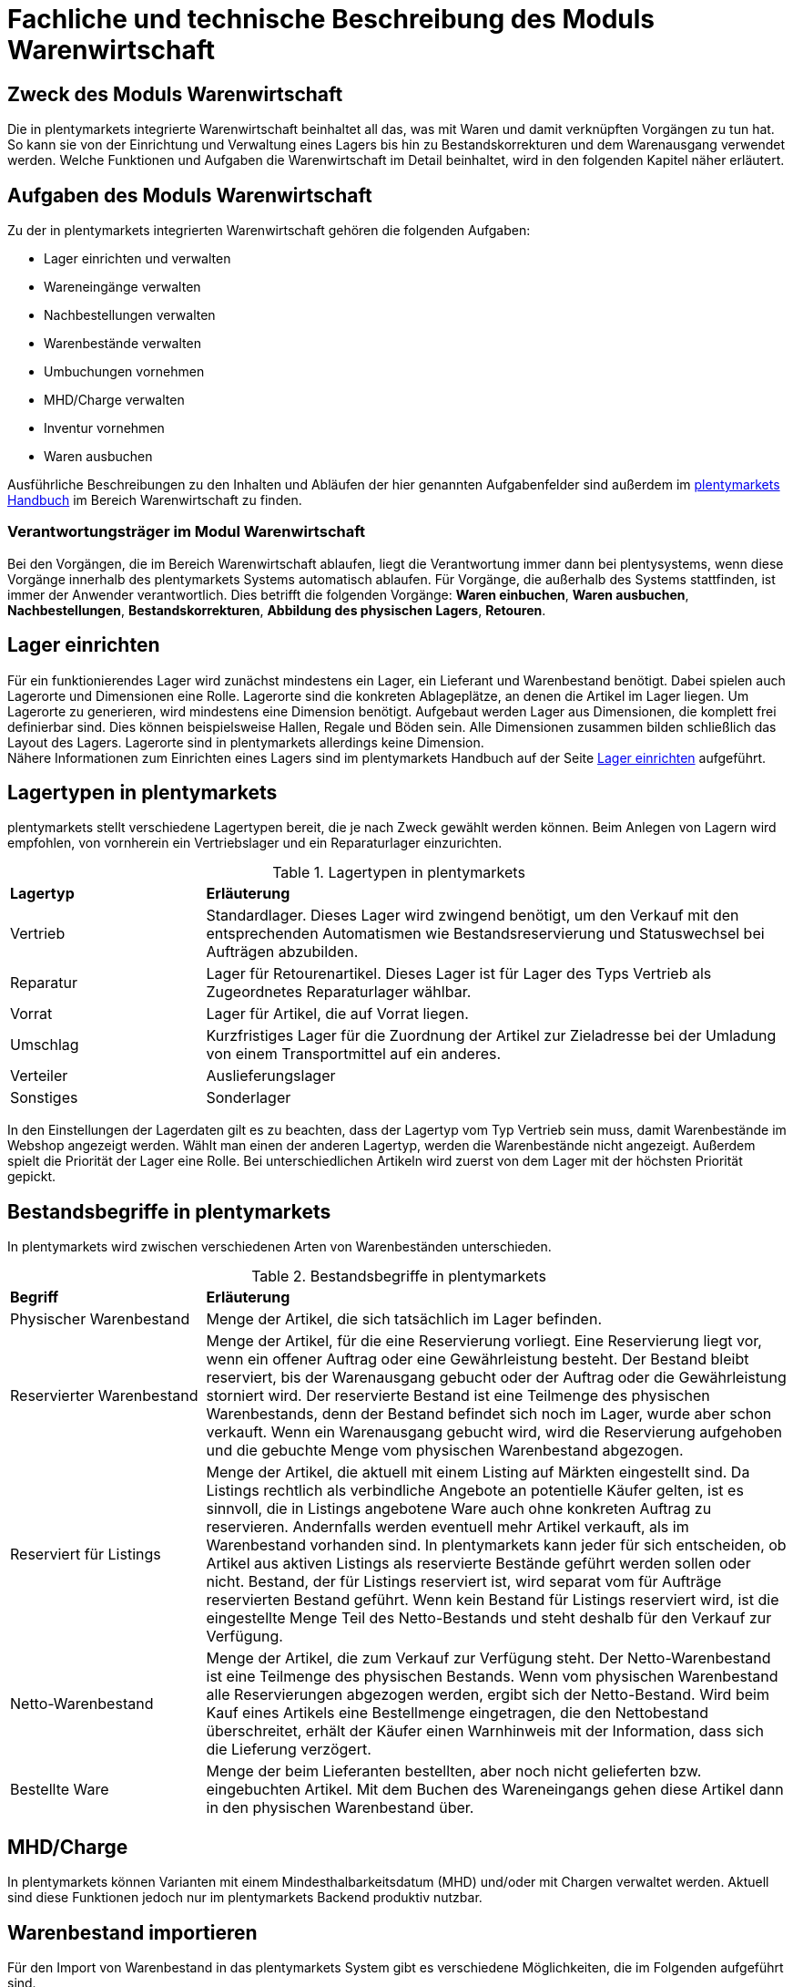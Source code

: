 = Fachliche und technische Beschreibung des Moduls Warenwirtschaft


== Zweck des Moduls Warenwirtschaft

Die in plentymarkets integrierte Warenwirtschaft beinhaltet all das, was mit Waren und damit verknüpften Vorgängen zu tun hat. So kann sie von der Einrichtung und Verwaltung eines Lagers bis hin zu Bestandskorrekturen und dem Warenausgang verwendet werden. Welche Funktionen und Aufgaben die Warenwirtschaft im Detail beinhaltet, wird in den folgenden Kapitel näher erläutert.


== Aufgaben des Moduls Warenwirtschaft

Zu der in plentymarkets integrierten Warenwirtschaft gehören die folgenden Aufgaben:

* Lager einrichten und verwalten
* Wareneingänge verwalten
* Nachbestellungen verwalten
* Warenbestände verwalten
* Umbuchungen vornehmen
* MHD/Charge verwalten
* Inventur vornehmen
* Waren ausbuchen

Ausführliche Beschreibungen zu den Inhalten und Abläufen der hier genannten Aufgabenfelder sind außerdem im link:https://knowledge.plentymarkets.com/[plentymarkets Handbuch^] im Bereich Warenwirtschaft zu finden.


=== Verantwortungsträger im Modul Warenwirtschaft

Bei den Vorgängen, die im Bereich Warenwirtschaft ablaufen, liegt die Verantwortung immer dann bei plentysystems, wenn diese Vorgänge innerhalb des plentymarkets Systems automatisch ablaufen. Für Vorgänge, die außerhalb des Systems stattfinden, ist immer der Anwender verantwortlich. Dies betrifft die folgenden Vorgänge: *Waren einbuchen*, *Waren ausbuchen*, *Nachbestellungen*, *Bestandskorrekturen*, *Abbildung des physischen Lagers*, *Retouren*.

== Lager einrichten
Für ein funktionierendes Lager wird zunächst mindestens ein Lager, ein Lieferant und Warenbestand benötigt. Dabei spielen auch Lagerorte und Dimensionen eine Rolle. Lagerorte sind die konkreten Ablageplätze, an denen die Artikel im Lager liegen. Um Lagerorte zu generieren, wird mindestens eine Dimension benötigt. Aufgebaut werden Lager aus Dimensionen, die komplett frei definierbar sind. Dies können beispielsweise Hallen, Regale und Böden sein. Alle Dimensionen zusammen bilden schließlich das Layout des Lagers. Lagerorte sind in plentymarkets allerdings keine Dimension. +
Nähere Informationen zum Einrichten eines Lagers sind im plentymarkets Handbuch auf der Seite link:https://knowledge.plentymarkets.com/warenwirtschaft/lager-einrichten[Lager einrichten^] aufgeführt.

== Lagertypen in plentymarkets
plentymarkets stellt verschiedene Lagertypen bereit, die je nach Zweck gewählt werden können. Beim Anlegen von Lagern wird empfohlen, von vornherein ein Vertriebslager und ein Reparaturlager einzurichten.

[[lagertypen-in-plentymarkets]]
.Lagertypen in plentymarkets
[cols="1,3"]
|====

|*Lagertyp* |*Erläuterung*

|Vertrieb
|Standardlager. Dieses Lager wird zwingend benötigt, um den Verkauf mit den entsprechenden Automatismen wie Bestandsreservierung und Statuswechsel bei Aufträgen abzubilden.

|Reparatur
|Lager für Retourenartikel. Dieses Lager ist für Lager des Typs Vertrieb als Zugeordnetes Reparaturlager wählbar.

|Vorrat
|Lager für Artikel, die auf Vorrat liegen.

|Umschlag
|Kurzfristiges Lager für die Zuordnung der Artikel zur Zieladresse bei der Umladung von einem Transportmittel auf ein anderes.

|Verteiler
|Auslieferungslager

|Sonstiges
|Sonderlager
|====

In den Einstellungen der Lagerdaten gilt es zu beachten, dass der Lagertyp vom Typ Vertrieb sein muss, damit Warenbestände im Webshop angezeigt werden. Wählt man einen der anderen Lagertyp, werden die Warenbestände nicht angezeigt.
Außerdem spielt die Priorität der Lager eine Rolle. Bei unterschiedlichen Artikeln wird zuerst von dem Lager mit der höchsten Priorität gepickt.


== Bestandsbegriffe in plentymarkets

In plentymarkets wird zwischen verschiedenen Arten von Warenbeständen unterschieden.

[[bestandsbegriffe-in-plentymarkets]]
.Bestandsbegriffe in plentymarkets
[cols="1,3"]
|====

|*Begriff* |*Erläuterung*

|Physischer Warenbestand
|Menge der Artikel, die sich tatsächlich im Lager befinden.

|Reservierter Warenbestand
|Menge der Artikel, für die eine Reservierung vorliegt. Eine Reservierung liegt vor, wenn ein offener Auftrag oder eine Gewährleistung besteht. Der Bestand bleibt reserviert, bis der Warenausgang gebucht oder der Auftrag oder die Gewährleistung storniert wird. Der reservierte Bestand ist eine Teilmenge des physischen Warenbestands, denn der Bestand befindet sich noch im Lager, wurde aber schon verkauft. Wenn ein Warenausgang gebucht wird, wird die Reservierung aufgehoben und die gebuchte Menge vom physischen Warenbestand abgezogen.

|Reserviert für Listings
|Menge der Artikel, die aktuell mit einem Listing auf Märkten eingestellt sind. Da Listings rechtlich als verbindliche Angebote an potentielle Käufer gelten, ist es sinnvoll, die in Listings angebotene Ware auch ohne konkreten Auftrag zu reservieren. Andernfalls werden eventuell mehr Artikel verkauft, als im Warenbestand vorhanden sind. In plentymarkets kann jeder für sich entscheiden, ob Artikel aus aktiven Listings als reservierte Bestände geführt werden sollen oder nicht. Bestand, der für Listings reserviert ist, wird separat vom für Aufträge reservierten Bestand geführt. Wenn kein Bestand für Listings reserviert wird, ist die eingestellte Menge Teil des Netto-Bestands und steht deshalb für den Verkauf zur Verfügung.

|Netto-Warenbestand
|Menge der Artikel, die zum Verkauf zur Verfügung steht. Der Netto-Warenbestand ist eine Teilmenge des physischen Bestands. Wenn vom physischen Warenbestand alle Reservierungen abgezogen werden, ergibt sich der Netto-Bestand. Wird beim Kauf eines Artikels eine Bestellmenge eingetragen, die den Nettobestand überschreitet, erhält der Käufer einen Warnhinweis mit der Information, dass sich die Lieferung verzögert.

|Bestellte Ware
|Menge der beim Lieferanten bestellten, aber noch nicht gelieferten bzw. eingebuchten Artikel. Mit dem Buchen des Wareneingangs gehen diese Artikel dann in den physischen Warenbestand über.
|====

== MHD/Charge
In plentymarkets können Varianten mit einem Mindesthalbarkeitsdatum (MHD) und/oder mit Chargen verwaltet werden. Aktuell sind diese Funktionen jedoch nur im plentymarkets Backend produktiv nutzbar.


== Warenbestand importieren

Für den Import von Warenbestand in das plentymarkets System gibt es verschiedene Möglichkeiten, die im Folgenden aufgeführt sind.

=== Import über das Import-Tool

Im Menü *Daten » Import* wird der Import von Warenbestand über das Erstellen von neuen Importen ermöglicht. Für den Datenimport wird ein Import-Typ gewählt - in diesem Fall der Typ Warenbestand. Der Anwender wählt außerdem Felder für den Abgleich und die Zuordnung von Warenbestandsdaten und anhand des gewählten Abgleichfelds wird geprüft, ob der importierte Datensatz in plentymarkets vorhanden ist. Diese Art von Datenimport ist besonders dann sinnvoll, wenn neue Artikel, Kundendaten oder Lagerbestände in das System eingepflegt werden sollen und die Daten bereits digital vorliegen. Dieser Import kann manuell oder automatisiert erfolgen.

=== Import über das Backend

Der Import von Warenbestand kann auch über das Backend im Menü *Waren » Neuer Wareneingang* ausgeführt werden. Voraussetzung für einen Wareneingang ist allerdings, dass der Variante ein Lager sowie ein Lagerort und ein Lieferant zugeordnet sind. Um den Import durchführen zu können, muss das Pflichtfeld *Lieferant* ausgefüllt und anschließend der Artikel aus der Artikel-UI eingefügt werden.

=== Import über die App

Zum Import von Warenbestand kann außerdem die plentymarkets App verwendet werden. Voraussetzung dafür ist, dass der Anwender die Berechtigung zum Einbuchen von Ware hat. Benutzerkonten mit Admin-Rechten haben standardmäßig Berechtigungen, um Einbuchungen über die App vorzunehmen. Personen ohne Admin-Rechte müssen diese Berechtigungen allerdings erteilt bekommen. Dies gilt auch für das Vornehmen weiterer Einstellungen zum Einbuchen von Ware. Folglich sollte immer darauf geachtet werden, dass alle notwendigen Rechte vorhanden sind bzw. erteilt wurden. Um den Import-Vorgang zu beschleunigen, können Lagerorte gelabelt werden. Dies ermöglicht das Scannen des Ziellagerort-Labels. +
Weitere Informationen zum Warenimport über die plentymarkets App gibt es im Handbuch auf der Seite link:https://knowledge.plentymarkets.com/app/funktionen/lagerverwaltung/einbuchen-umbuchen[Ware einbuchen und umbuchen^].


== Warenbestand umbuchen

Warenbestand kann in andere Lager bzw. zu anderen Standorten umgebucht werden.
Für diesen Vorgang steht der Auftragstyp Umbuchung zur Verfügung, der im System unter *Waren » Bestellung* zu finden ist. Im Vorhinein ist es zwingend erforderlich, eine Dokumentenvorlage für den PO Lieferschein (PO = Purchase order, dt. Bestellwesen) einzurichten. Weiterhin wird empfohlen, Status speziell für Umbuchungen anzulegen, da dies eine bessere Übersicht der Warenbewegungen ermöglicht.

=== Warenbestand über das plentymarkets Backend umbuchen

Eine Umbuchung des Warenbestandes kann im Menü *Waren » Warenbestände* vorgenommen werden. Ändert sich der Lagerort einer Variante, kann diese aus der Warenbestandsübersicht einfach umgebucht werden. Umbuchungen können teilweise oder komplett erfolgen, wobei Warenbestand innerhalb eines Lagers entweder auf einen neuen Lagerort oder in ein neues Lager umgebucht werden kann. Die Menge kann beim Umbuchen allerdings nicht gleichzeitig erhöht werden. Umbuchungen eignen sich deshalb nicht als indirekter Wareneingang, denn es kann lediglich die Menge umgebucht werden, die sich bereits im System befindet. Im Menü *Artikel » Artikel bearbeiten* besteht im Tab Warenbestand ebenfalls die Möglichkeit, Bestand umzubuchen. Dazu einfach eine Variante zur Bearbeitung öffnen.


=== Warenbestand mit MHD/Charge umbuchen

Auch mit MHD/Charge können Varianten in andere Lager umgebucht werden. Bei dieser Methode sind einige Beschränkungen zu beachten, die in der folgenden Tabelle näher erläutert werden. Alle dort aufgeführten Beschränkungen gelten allerdings nicht für Umbuchungen in der plentymarkets App.

[[beschraenkungen-beim-umbuchen-mit-mhd-charge]]
.Beschränkungen beim Umbuchen mit MHD/Charge
[cols="1,3"]
|====

|*Beschränkung für* |*Erläuterung*
|MHD und Charge
|Umbuchung in ein Lager mit Charge oder MHD ist möglich. Bei der Umbuchung gehen MHD- oder Chargeninformationen jedoch verloren. +
Umbuchung in ein Lager ohne MHD und Charge ist möglich. Bei der Umbuchung gehen MHD- und Chargeninformationen jedoch verloren.

|MHD
|Die Umbuchung in ein Lager mit Charge ist nicht möglich. +
Die Umbuchung in ein Lager ohne MHD und Charge ist möglich. Die MHD-Informationen gehen jedoch verloren.

|Charge
|Die Umbuchung in ein Lager mit MHD ist nicht möglich. +
Die Umbuchung in ein Lager ohne MHD und Charge ist möglich. Die Chargeninformationen gehen jedoch verloren.
|====


=== Warenbestand mit der plentymarkets App umbuchen

Auch die plentymarkets App bietet die Möglichkeit, Warenbestand umzubuchen. Dazu ist es zunächst erforderlich, dass Benutzer die nötigen Berechtigungen haben. Lediglich Benutzerkonten mit Admin-Rechten haben standardmäßig die Berechtigung, Umbuchungen über die App vorzunehmen. Mit Umbuchungsvorlagen und App-Einstellungen kann der Umbuchungsvorgang an die spezifischen Lagergegebenheiten angepasst werden. Es können beliebig viele Vorlagen für das Umbuchen erstellt werden, über die die Felder und Felderanordnung definiert wird, die Benutzern beim Umbuchen in der App angezeigt werden.
Wird keine Vorlage erstellt, wird automatisch die Standardvorlage gewählt. Der Benutzer kann weitere Einstellungen vornehmen, um den Umbuchungsvorgang zu personalisieren.
Hardware-Empfehlungen für das Umbuchen von Ware über die plentymarkets App sind auf der Handbuchseite link:https://knowledge.plentymarkets.com/willkommen/schnelleinstieg/systemvoraussetzungen[Systemvoraussetzungen^] aufgeführt.


Falls Sie *Warenbestand korrigieren* möchten, finden Sie dazu im plentymarkets Handbuch auf der Seite link:https://knowledge.plentymarkets.com/warenwirtschaft/best-pratices[Praxisbeispiel: Bestand umbuchen/korrigieren/löschen^] nähere Informationen.


== Warenbestand ausbuchen

Der Warenausgang spielt neben dem Wareneingang eine zentrale Rolle in der plentymarkets Warenwirtschaft, denn nur, wenn Wareneingänge und Warenausgänge korrekt gebucht wurden, stimmen die im System geführten Warenbestände auch mit den tatsächlichen physischen Lagerbeständen überein. Hauptgrund für Warenausgänge ist das Ausliefern von Aufträgen; aber auch andere Lagerentnahmen müssen korrekt erfasst werden. Zudem bedürfen Sonderfälle wie Stornierungen, Retouren und Gewährleistungen einer besonderen Beachtung, da diese sonst systematisch Fehlbestände im Lager erzeugen können.
Das Buchen des Warenausgangs kann manuell oder automatisch erfolgen. Das manuelle Buchen je Auftrag erfordert jedoch einen hohen Einzelaufwand und birgt die Gefahr, dass dieser wichtige Schritt nicht systematisch ausgeführt wird. Wenn das Buchen automatisiert erfolgt, wird ein Auslöser benötigt, d.h. man muss wissen, was vor dem Warenausgang erfolgt. Holt der Kunde die Ware direkt vor Ort ab, gibt es beispielsweise keine Paketnummer und somit auch keinen Auslöser. In diesem Fall kann das manuelle Buchen am einzelnen Auftrag notwendig sein.

Die folgenden zwei Punkte sind beim Buchen des Warenausgangs unbedingt zu berücksichtigen: +

* Warenausgang buchen ist eine Aktion und kein Auftragsstatus. +
* *Status 7 – Warenausgang gebucht* lässt sich nicht umkehren.

[IMPORTANT]
.Kein manuelles Buchen bei eingestellter Automatik vornehmen!
====
Das System arbeitet Aufträge der Reihe nach ab. So ist sichergestellt, dass der Kunde, der zuerst bestellt hat, auch zuerst seine Bestellung erhält. Wird der Warenausgang für einen Auftrag, der sich in einem Status kleiner als 5 (= Freigabe Versand) befindet, manuell gebucht oder wurde er manuell auf Status 5 oder höher gesetzt, wird die Automatik aufgehoben und das System arbeitet die Aufträge nicht mehr korrekt ab.
====

== Sonderfälle: Warenausgang bei Stornierungen, Retouren und Gewährleistungen

=== Stornierungen
Wird ein Auftrag vor dem Warenausgang widerrufen, muss dieser manuell auf den Status 8 (storniert) gesetzt werden. Wenn ein Auftrag storniert wird, werden die reservierten Warenbestände wieder freigegeben. Ein Auftrag kann nur storniert werden, solange kein Warenausgang gebucht wurde.

=== Retouren
Wird ein Auftrag erst nach dem Warenausgang widerrufen bzw. stellt der Kunde fest, dass er den Artikel doch nicht möchte und sendet ihn zurück, handelt es sich um eine Retoure. In diesem Fall sollte eine Retoure zum Auftrag angelegt werden. Der Warenbestand wird nicht automatisch zurückgebucht, denn die zurückgesandten Artikel können defekt oder unvollständig sein. Stellt sich nach dem Prüfen heraus, dass die retournierten Artikel wieder verkauft werden können, kann der Warenbestand manuell ins System zurückgebucht werden.

=== Gewährleistungen
Die Vorgehensweise bei Gewährleistungen ist der Vorgehensweise bei Retouren ähnlich. In beiden Fällen erhält man Waren eines Auftrags zurück, bei dem der Warenausgang gebucht ist. Bei einer Gewährleistung ist der Artikel meist defekt. In diesem Fall erwartet der Kunde einen Ersatzartikel oder die Erstattung des Rechnungsbetrags (Gutschrift). Da der Artikel bei Gewährleistungen meist defekt ist, wird der retournierte Artikel im Regelfall nicht wieder eingebucht. Jedoch ist häufig eine zweite Lieferung mit eigener Auftrags-ID und eigenem Warenausgang notwendig. +

Weitere Informationen zum Thema Ausbuchen von Warenbestand sind im plentymarkets Handbuch auf der Seite link:https://knowledge.plentymarkets.com/warenwirtschaft/waren-ausbuchen[Waren ausbuchen^] vorhanden.

== Lageraufbau

Der Aufbau eines Lagers kann sehr unterschiedlich sein und ist individuell gestaltbar. Wichtig ist jedoch, dass der Lageraufbau logisch ist, damit Ware schnell und einfach gepickt werden kann.

=== Dimensionen festlegen
Bei der Einrichtung eines Lagers werden im ersten Schritt Dimensionen festgelegt. Mit Dimensionen sind die Bezeichnungen für den Aufbau eines Lagers gemeint. Angenommen, ein Lager besteht aus einer Halle mit Regalen. Diese Regale enthalten wiederum Böden und auf diesen Böden befinden sich die Lagerorte, auf denen die Ware eingelagert wird. Bis auf Lagerorte werden all diese Orte in plentymarkets als Dimension bezeichnet. Da die Halle in diesem Fall die größte Dimension ist, steht sie bei der Berücksichtigung des Laufwegs (Weg, nach dem das Lager abgelaufen wird, um Ware zu picken) an erster Stelle, gefolgt von den Regalen und schließlich den Böden. Die höchste Dimension hat somit Priorität. Während Lagerorte immer in den Laufweg mit einfließen, kann bei den Dimensionen festgelegt werden, ob sie berücksichtigt werden sollen. +
*Es wird immer mindestens eine Dimension benötigt. Ohne Dimensionen können keine Lagerorte angelegt werden.*


== Lager vollständig leeren oder löschen

Es kann entweder nur der Warenbestand eines Lager oder ein Lager samt Warenbeständen gelöscht werden. Bestände und Warenbewegungen können allerdings nicht wiederhergestellt werden. Löschfunktionen sollten in jedem Fall vorsichtig verwendet werden, da besonders viele Querverbindungen zu anderen Menüs, wie z.B. Listings, bestehen. Das Löschen von Beständen kann außerdem Angebote auf Marktplätzen beenden.

=== Bestände löschen
Das Löschen von Beständen leert ein Lager vollständig. Auch die Warenbewegungen werden gelöscht. Die Dimensionen und Lagerorte bleiben jedoch erhalten.

[NOTE]
.Das Löschen in dieser Form ist nicht GoBD-konform
====
Es wird vom Löschen der Warenbestände in dieser Form abgeraten, da dies nicht GoBD-konform ist. Es wird stattdessen empfohlen, die Bestände per dynamischem Export zu exportieren, die CSV-Datei anzupassen, indem die Bestände auf Null gesetzt werden, und die genullten Bestände anschließend wieder zu importieren. Somit gehen die Warenbewegungen nicht verloren und rechtskonformes Arbeiten ist gewährleistet.
====

=== Lager löschen
Das Löschen eines Lagers löscht alle Bestände, Warenbewegungen, Lagerorte und Dimensionen des Lagers.

*_Hinweis_*: Das Löschen des Lagers löscht auch die Warenbewegungen. Sie können somit nicht wiederhergestellt werden, was nicht GoBD-konform ist.


== Inventur vornehmen

Inventur bezeichnet die Erfassung des Lagerbestandes, d.h. sowohl des Soll- als auch des Ist-Bestandes, zu einem bestimmten Zeitpunkt. Dabei wird ein Bestandsverzeichnis angelegt, das alle Artikelbestände auflistet. Die Bestandsdaten eines Lagers werden bei der Inventur lediglich eingefroren, was bedeutet, dass die Software selbst keine Verarbeitung der Daten vornimmt. Der Inventurmodus kann im Menü unter *Waren » Lager » Einstellungen* aktiv geschaltet werden. Bei der Inventur bleiben folglich alle Zahlen gleich und die Daten werden nicht manipuliert. Ein Vorteil des Inventurvorgangs ist somit, dass große Abweichungen dort auffallen.

Der Inventurdurchführende beginnt zunächst damit, sich den Ist-Zustand seines Lagers zu beschaffen, d.h., er ermittelt über den Export, welche Artikel sich auf welchem Lagerort in welcher Menge befinden. In diesem Prozess findet eine Gegenzählung statt und es können ggf. Differenzen aufgedeckt werden. Die Exportdatei kann anschließend korrigiert und über den Import zurückgespielt werden. Dadurch sind die Bestände angeglichen.
Solange im Menü *Einrichtung » Waren » Lager » _Lager wählen_ » Einstellungen* der Haken für “Inventur-Modus aktiv” gesetzt ist, ist der Bestand eingefroren. Erst wenn der Haken entfernt wird, kommen neue Bestellungen in das System.

plentymarkets bietet verschiedene Möglichkeiten der Inventur, die im Folgenden aufgeführt sind.

=== Inventur per Export und Import erfassen

Die Inventur per Datenaustausch erfolgt in mehreren Schritten. Zunächst werden die aktuellen Warenbestände des Systems exportiert. In der Datei oder einer Kopie davon werden die Bestandsmengen anschließend an den tatsächlichen Ist-Zustand des Lagers angepasst und die korrigierten Daten werden wieder in das System importiert.

=== Inventur bei aktiviertem Inventur-Modus erfassen

In den Einstellungen eines Lagers gibt es die Option *Inventur-Modus aktiv*. Damit kann der Warenbestand eines Lagers für die Dauer der Inventur eingefroren werden. Einfrieren bedeutet, dass der physische Bestand, der für Varianten gespeichert ist, unverändert bleibt und keine Warenbewegungen registriert oder Warenberechnungen durchgeführt werden.
Die Inventur im Inventur-Modus erfolgt am besten in vier Schritten. Zunächst wird der Inventur-Modus aktiviert. Dann wird der aktuelle Bestand exportiert. Anschließend werden alle Warenbestände geleert und neu eingebucht. Dank des Einfrierens der Bestände werden im Inventur-Modus weder die geleerten Bestände noch die neuen Bestände an Varianten übertragen. Wenn alle Inventurbestände ins System eingebucht und der Inventur-Modus deaktiviert wurde, werden die neuen Bestände an die Varianten übertragen. Der zuvor eingefrorene Bestand wird also überschrieben. Der reservierte Bestand wird auch im Inventur-Modus korrekt geführt. Beim Eingang neuer Aufträge erfolgt also eine Reservierung.

Weitere Informationen zu den bisher genannten Inventurvorgängen sind im plentymarkets Handbuch auf der Seite link:https://knowledge.plentymarkets.com/warenwirtschaft/inventur-vornehmen[Inventur vornehmen^] vorhanden.

=== Inventur mit der plentymarkets App durchführen

Eine Inventur der Ware kann auch über die plentymarkets App durchgeführt werden. Wie das geht und welche Einstellungen im Voraus konfiguriert werden müssen, kann auf der Handbuchseite link:https://knowledge.plentymarkets.com/app/funktionen/lagerverwaltung/inventur[Inventur durchführen^] nachgelesen werden.

=== Warenbestand täglich sichern

Außerdem gibt es die Möglichkeit, den Warenbestand täglich zu sichern und somit ein Daten-Backup zu erstellen, was es ermöglicht, den Warenbestand zu einem beliebigen Zeitpunkt zu ermitteln. Was dafür zu tun ist, wird im plentymarkets Handbuch auf der Seite link:https://knowledge.plentymarkets.com/warenwirtschaft/best-practices-warenbestand[Praxisbeispiel: Warenbestand täglich sichern^] erklärt.

== Daten-Backup für Lagerorte

Anwender können Backups im Menü *Einrichtung » Einstellungen » Daten » Backup* für die verschiedensten Bereiche erstellen und/oder einspielen. Um ein Backup für Lagerorte im System einzuspielen, muss der Typ Warehouse gewählt werden.
Im plentymarkets Handbuch auf der Seite link:https://knowledge.plentymarkets.com/daten/backup[Datenbank-Backup durchführen^] wird der Vorgang näher beschreiben.
